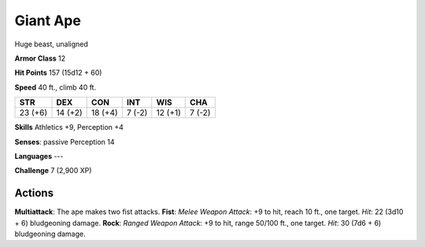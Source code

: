 
.. _srd:giant-ape:

Giant Ape
---------

Huge beast, unaligned

**Armor Class** 12

**Hit Points** 157 (15d12 + 60)

**Speed** 40 ft., climb 40 ft.

+-----------+-----------+-----------+----------+-----------+----------+
| STR       | DEX       | CON       | INT      | WIS       | CHA      |
+===========+===========+===========+==========+===========+==========+
| 23 (+6)   | 14 (+2)   | 18 (+4)   | 7 (-2)   | 12 (+1)   | 7 (-2)   |
+-----------+-----------+-----------+----------+-----------+----------+

**Skills** Athletics +9, Perception +4

**Senses**: passive Perception 14

**Languages** ---

**Challenge** 7 (2,900 XP)

Actions
~~~~~~~~~~~~~~~~~~~~~~~~~~~~~~~~~

**Multiattack**: The ape makes two fist attacks. **Fist**: *Melee Weapon
Attack*: +9 to hit, reach 10 ft., one target. *Hit*: 22 (3d10 + 6)
bludgeoning damage. **Rock**: *Ranged Weapon Attack*: +9 to hit, range
50/100 ft., one target. *Hit*: 30 (7d6 + 6) bludgeoning damage.
